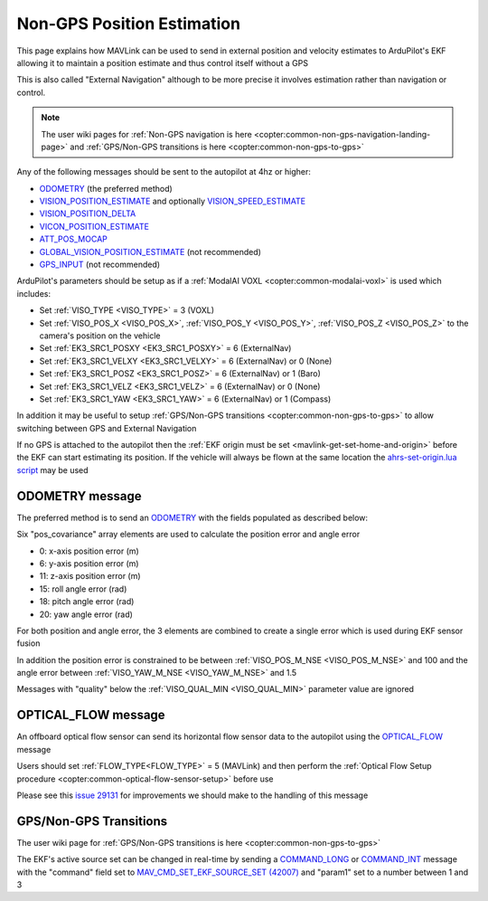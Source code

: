 .. _mavlink-nongps-position-estimation:

===========================
Non-GPS Position Estimation
===========================

This page explains how MAVLink can be used to send in external position and velocity estimates to ArduPilot's EKF allowing it to maintain a position estimate and thus control itself without a GPS

This is also called "External Navigation" although to be more precise it involves estimation rather than navigation or control.

.. note::

    The user wiki pages for :ref:`Non-GPS navigation is here <copter:common-non-gps-navigation-landing-page>` and :ref:`GPS/Non-GPS transitions is here <copter:common-non-gps-to-gps>`

Any of the following messages should be sent to the autopilot at 4hz or higher:

- `ODOMETRY <https://mavlink.io/en/messages/common.html#ODOMETRY>`__ (the preferred method)
- `VISION_POSITION_ESTIMATE <https://mavlink.io/en/messages/common.html#VISION_POSITION_ESTIMATE>`__ and optionally `VISION_SPEED_ESTIMATE <https://mavlink.io/en/messages/common.html#VISION_SPEED_ESTIMATE>`__
- `VISION_POSITION_DELTA <https://mavlink.io/en/messages/ardupilotmega.html#VISION_POSITION_DELTA>`__
- `VICON_POSITION_ESTIMATE <https://mavlink.io/en/messages/common.html#VICON_POSITION_ESTIMATE>`__
- `ATT_POS_MOCAP <https://mavlink.io/en/messages/common.html#ATT_POS_MOCAP>`__
- `GLOBAL_VISION_POSITION_ESTIMATE <https://mavlink.io/en/messages/common.html#GLOBAL_VISION_POSITION_ESTIMATE>`__ (not recommended)
- `GPS_INPUT <https://mavlink.io/en/messages/common.html#GPS_INPUT>`__ (not recommended)

ArduPilot's parameters should be setup as if a :ref:`ModalAI VOXL <copter:common-modalai-voxl>` is used which includes:

- Set :ref:`VISO_TYPE <VISO_TYPE>` = 3 (VOXL)
- Set :ref:`VISO_POS_X <VISO_POS_X>`, :ref:`VISO_POS_Y <VISO_POS_Y>`, :ref:`VISO_POS_Z <VISO_POS_Z>` to the camera's position on the vehicle
- Set :ref:`EK3_SRC1_POSXY <EK3_SRC1_POSXY>` = 6 (ExternalNav)
- Set :ref:`EK3_SRC1_VELXY <EK3_SRC1_VELXY>` = 6 (ExternalNav) or 0 (None)
- Set :ref:`EK3_SRC1_POSZ <EK3_SRC1_POSZ>` = 6 (ExternalNav) or 1 (Baro)
- Set :ref:`EK3_SRC1_VELZ <EK3_SRC1_VELZ>` = 6 (ExternalNav) or 0 (None)
- Set :ref:`EK3_SRC1_YAW <EK3_SRC1_YAW>` = 6 (ExternalNav) or 1 (Compass)

In addition it may be useful to setup :ref:`GPS/Non-GPS transitions <copter:common-non-gps-to-gps>` to allow switching between GPS and External Navigation

If no GPS is attached to the autopilot then the :ref:`EKF origin must be set <mavlink-get-set-home-and-origin>` before the EKF can start estimating its position.  If the vehicle will always be flown at the same location the `ahrs-set-origin.lua script <https://github.com/ArduPilot/ardupilot/blob/master/libraries/AP_Scripting/applets/ahrs-set-origin.lua>`__ may be used

ODOMETRY message
----------------

The preferred method is to send an `ODOMETRY <https://mavlink.io/en/messages/common.html#ODOMETRY>`__ with the fields populated as described below:

.. raw:: html

   <table border="1" class="docutils">
   <tbody>
   <tr>
   <th>Field Name</th>
   <th>Type</th>
   <th>Description</th>
   </tr>
   <tr>
   <td><strong>time_usec</strong></td>
   <td>uint64_t</td>
   <td>Timestamp since system boot.  This does not need to be syncronised with the autopilot's time</td>
   </tr>
   <tr>
   <td><strong>frame_id</strong></td>
   <td>uint8_t</td>
   <td>MAV_FRAME_BODY_FRD (12) or MAV_FRAME_LOCAL_FRD (20)</td>
   </tr>
   <tr>
   <td><strong>child_frame_id</strong></td>
   <td>uint8_t</td>
   <td>MAV_FRAME_BODY_FRD (12) or MAV_FRAME_LOCAL_FRD (20)</td>
   </tr>
   <tr>
   <td><strong>x</strong></td>
   <td>float</td>
   <td>X position in meters</td>
   </tr>
   <tr>
   <td><strong>y</strong></td>
   <td>float</td>
   <td>Y position in meters</td>
   </tr>
   <tr>
   <td><strong>z</strong></td>
   <td>float</td>
   <td>Z position in meters (positive is down)</td>
   </tr>
   <tr>
   <td><strong>q</strong></td>
   <td>float[4]</td>
   <td>Quaternion components, w, x, y, z (1 0 0 0 is the null-rotation)</td>
   </tr>
   <tr>
   <td><strong>vx</strong></td>
   <td>float</td>
   <td>X axis linear speed in m/s</td>
   </tr>
   <tr>
   <td><strong>vy</strong></td>
   <td>float</td>
   <td>Y axis linear speed in m/s</td>
   </tr>
   <tr>
   <td><strong>vz</strong></td>
   <td>float</td>
   <td>Z axis linear speed in m/s (positive is down)</td>
   </tr>
   <tr>
   <td><strong>rollspeed</strong></td>
   <td>float</td>
   <td>Roll angular speed in rad/s (backwards is positive)</td>
   </tr>
   <tr>
   <td><strong>pitchspeed</strong></td>
   <td>float</td>
   <td>Pitch angular speed in rad/s (forward is positive)</td>
   </tr>
   <tr>
   <td><strong>yawspeed</strong></td>
   <td>float</td>
   <td>Yaw angular speed in rad/s (clockwise is positive)</td>
   </tr>
   <tr>
   <tr>
   <td><strong>pos_covariance</strong></td>
   <td>float[21]</td>
   <td>elements 0, 6 and 11 are x, y and z-axis position error. 15, 18, 20 are roll, pitch and yaw angle error. Ignored if NaN</td>
   </tr>
   <tr>
   <tr style="color: #c0c0c0">
   <td><strong>velocity_covariance</strong></td>
   <td>float[21]</td>
   <td>not used</td>
   </tr>
   <tr>
   <td><strong>reset_counter</strong></td>
   <td>uint8_t</td>
   <td>External estimator reset counter.  This should be incremented when the estimate resets position, velocity, attitude or angular speed</td>
   </tr>
   <tr>
   <tr style="color: #c0c0c0">
   <td><strong>estimator_type</strong></td>
   <td>uint8_t</td>
   <td>not used</td>
   </tr>
   <tr>
   <td><strong>quality</strong></td>
   <td>uint8_t</td>
   <td>quality metric as a percentage. -1 = odometry has failed, 0 = unknown/unset quality, 1 = worst quality, 100 = best quality</td>
   </tr>
   </tbody>
   </table>

Six "pos_covariance" array elements are used to calculate the position error and angle error

- 0: x-axis position error (m)
- 6: y-axis position error (m)
- 11: z-axis position error (m)
- 15: roll angle error (rad)
- 18: pitch angle error (rad)
- 20: yaw angle error (rad)

For both position and angle error, the 3 elements are combined to create a single error which is used during EKF sensor fusion

.. image:: ../images/nongps-position-estimation-poserr.png
    :target: ../_images/nongps-position-estimation-poserr.png

In addition the position error is constrained to be between :ref:`VISO_POS_M_NSE <VISO_POS_M_NSE>` and 100 and the angle error between :ref:`VISO_YAW_M_NSE <VISO_YAW_M_NSE>` and 1.5

Messages with "quality" below the :ref:`VISO_QUAL_MIN <VISO_QUAL_MIN>` parameter value are ignored

OPTICAL_FLOW message
--------------------

An offboard optical flow sensor can send its horizontal flow sensor data to the autopilot using the `OPTICAL_FLOW <https://mavlink.io/en/messages/common.html#OPTICAL_FLOW>`__ message

Users should set :ref:`FLOW_TYPE<FLOW_TYPE>` = 5 (MAVLink) and then perform the :ref:`Optical Flow Setup procedure <copter:common-optical-flow-sensor-setup>` before use

.. raw:: html

   <table border="1" class="docutils">
   <tbody>
   <tr>
   <th>Field Name</th>
   <th>Type</th>
   <th>Description</th>
   </tr>
   <tr>
   <td><strong>time_usec</strong></td>
   <td>uint64_t</td>
   <td>Timestamp since system boot.  This does not need to be syncronised with the autopilot's time</td>
   </tr>
   <tr>
   <td>sensor_id</td>
   <td>uint8_t</td>
   <td>not used</td>
   </tr>
   <tr>
   <td><strong>flow_x</strong></td>
   <td>int16_t</td>
   <td>Flow rate around X-axis</td>
   </tr>
   <tr>
   <td><strong>flow_x</strong></td>
   <td>int16_t</td>
   <td>Flow rate around Y-axis</td>
   </tr>
   <tr>
   <td>flow_comp_m_x</td>
   <td>float</td>
   <td>not used</td>
   </tr>
   <tr>
   <td>flow_comp_m_y</td>
   <td>float</td>
   <td>not used</td>
   </tr>
   <tr>
   <td><strong>quality</strong></td>
   <td>uint8_t</td>
   <td>Optical flow quality 0:bad, 255:best</td>
   </tr>
   <tr>
   <td>ground_distance</td>
   <td>float</td>
   <td>not used</td>
   </tr>
   <tr>
   <td>flow_rate_x</td>
   <td>float</td>
   <td>not used</td>
   </tr>
   <tr>
   <td>flow_rate_y</td>
   <td>float</td>
   <td>not used</td>
   </tr>
   </tbody>
   </table>

Please see this `issue 29131 <https://github.com/ArduPilot/ardupilot/issues/29131>`__ for improvements we should make to the handling of this message

GPS/Non-GPS Transitions
-----------------------

The user wiki page for :ref:`GPS/Non-GPS transitions is here <copter:common-non-gps-to-gps>`

The EKF's active source set can be changed in real-time by sending a `COMMAND_LONG <https://mavlink.io/en/messages/common.html#COMMAND_LONG>`__ or `COMMAND_INT <https://mavlink.io/en/messages/common.html#COMMAND_INT>`__ message with the "command" field set to `MAV_CMD_SET_EKF_SOURCE_SET (42007) <https://github.com/ArduPilot/mavlink/blob/master/message_definitions/v1.0/ardupilotmega.xml#L144>`__ and "param1" set to a number between 1 and 3
